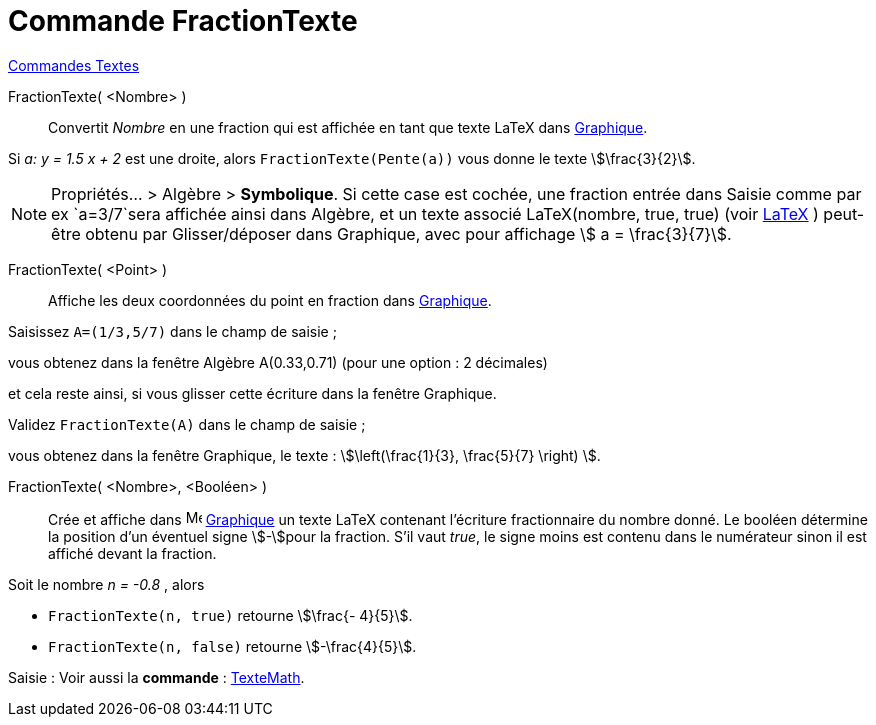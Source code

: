 = Commande FractionTexte
:page-en: commands/FractionText
ifdef::env-github[:imagesdir: /fr/modules/ROOT/assets/images]

xref:commands/Commandes_Textes.adoc[Commandes Textes]

FractionTexte( <Nombre> )::
  Convertit _Nombre_ en une fraction qui est affichée en tant que texte LaTeX dans xref:/Graphique.adoc[Graphique].

[EXAMPLE]
====

Si _a: y = 1.5 x + 2_ est une droite, alors `++FractionTexte(Pente(a))++` vous donne le texte stem:[\frac{3}{2}].

====

[NOTE]
====

Propriétés... > Algèbre > **Symbolique**.
Si cette case est cochée, une fraction entrée dans Saisie comme par ex
`++a=3/7++`sera affichée ainsi dans Algèbre, et un texte associé LaTeX(nombre, true, true) (voir
xref:/commands/LaTeX.adoc[LaTeX] ) peut-être obtenu par Glisser/déposer dans Graphique, avec pour affichage stem:[ a =
\frac{3}{7}].

====

FractionTexte( <Point> )::
  Affiche les deux coordonnées du point en fraction dans xref:/Graphique.adoc[Graphique].

[EXAMPLE]
====

Saisissez `++A=(1/3,5/7)++` dans le champ de saisie ;

vous obtenez dans la fenêtre Algèbre A(0.33,0.71) (pour une option : 2 décimales)

et cela reste ainsi, si vous glisser cette écriture dans la fenêtre Graphique.

Validez `++FractionTexte(A)++` dans le champ de saisie ;

vous obtenez dans la fenêtre Graphique, le texte : stem:[\left(\frac{1}{3}, \frac{5}{7} \right) ].

====

FractionTexte( <Nombre>, <Booléen> )::
 Crée et affiche dans image:16px-Menu_view_graphics.svg.png[Menu view graphics.svg,width=16,height=16]
  xref:/Graphique.adoc[Graphique] un texte LaTeX contenant l'écriture fractionnaire du nombre donné.
  Le booléen détermine la position d'un éventuel signe stem:[-]pour la fraction. S'il vaut _true_, le signe moins est contenu dans le numérateur
  sinon il est affiché devant la fraction.

[EXAMPLE]
====

Soit le nombre  _n = -0.8_ , alors

* `++FractionTexte(n, true)++` retourne  stem:[\frac{- 4}{5}].
* `++FractionTexte(n, false)++` retourne stem:[-\frac{4}{5}].

====

[.kcode]#Saisie :# Voir aussi la *commande* : xref:/commands/TexteMath.adoc[TexteMath].
